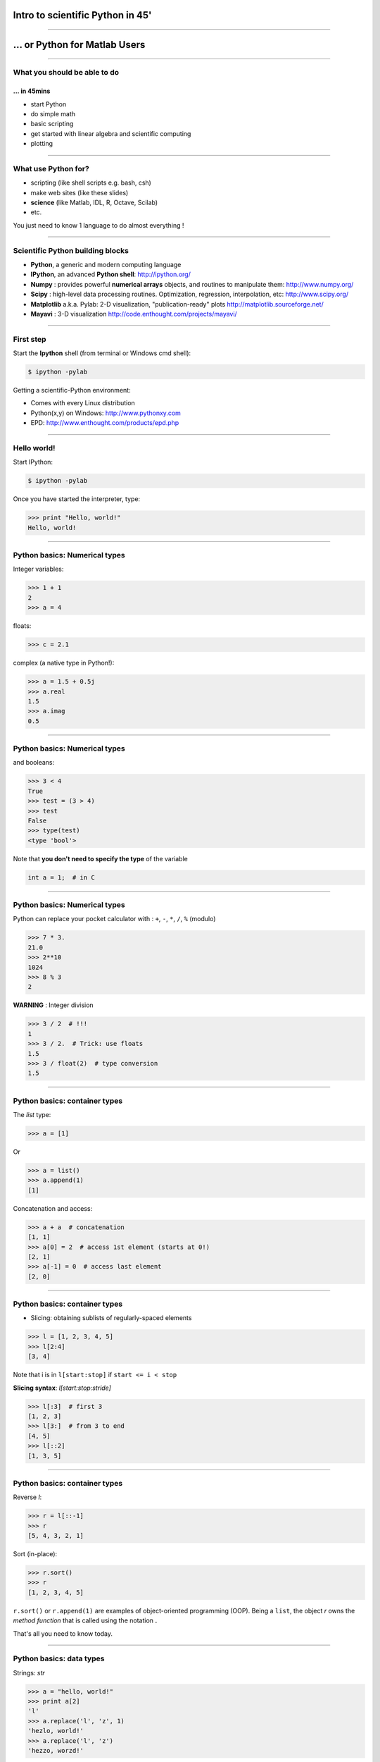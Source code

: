 Intro to scientific Python in 45'
================================================================================

----

... or Python for Matlab Users
================================================================================

----

What you should be able to do
--------------------------------------------------------------------------------

... in 45mins
~~~~~~~~~~~~~~~~~~~~~~~~~~~~~~~~~~~~~~~~~~~~~~~~~~~~~~~~~~~~~~~~~~~~~~~~

- start Python
- do simple math
- basic scripting
- get started with linear algebra and scientific computing
- plotting

----

What use Python for?
--------------------------------------------------------------------------------

- scripting (like shell scripts e.g. bash, csh)
- make web sites (like these slides)
- **science** (like Matlab, IDL, R, Octave, Scilab)
- etc.

You just need to know 1 language to do almost everything !

----

Scientific Python building blocks
-----------------------------------

* **Python**, a generic and modern computing language

* **IPython**, an advanced **Python shell**: http://ipython.org/

* **Numpy** : provides powerful **numerical arrays** objects, and routines to
  manipulate them: http://www.numpy.org/

* **Scipy** : high-level data processing routines.
  Optimization, regression, interpolation, etc: http://www.scipy.org/

* **Matplotlib** a.k.a. Pylab: 2-D visualization, "publication-ready" plots
  http://matplotlib.sourceforge.net/

* **Mayavi** : 3-D visualization
  http://code.enthought.com/projects/mayavi/

----

First step
--------------------------------------------------------------------------------

Start the **Ipython** shell (from terminal or Windows cmd shell):

.. sourcecode:: bash

    $ ipython -pylab

Getting a scientific-Python environment:

* Comes with every Linux distribution
* Python(x,y) on Windows: http://www.pythonxy.com
* EPD: http://www.enthought.com/products/epd.php

----

Hello world!
--------------------------------------------------------------------------------

Start IPython:

.. sourcecode:: bash

    $ ipython -pylab

.. raw:: html

  <span class="pylab_demo">

.. image:: images/snapshot_ipython.png
  :scale: 60%

.. raw:: html

  </span>

Once you have started the interpreter, type:

.. sourcecode:: python

    >>> print "Hello, world!"
    Hello, world!

----

Python basics: Numerical types
--------------------------------------------------------------------------------

Integer variables:

.. sourcecode:: python

    >>> 1 + 1
    2
    >>> a = 4

floats:

.. sourcecode:: python

    >>> c = 2.1

complex (a native type in Python!):

.. sourcecode:: python

    >>> a = 1.5 + 0.5j
    >>> a.real
    1.5
    >>> a.imag
    0.5

----

Python basics: Numerical types
--------------------------------------------------------------------------------

and booleans:

.. sourcecode:: python

    >>> 3 < 4
    True
    >>> test = (3 > 4)
    >>> test
    False
    >>> type(test)
    <type 'bool'>

Note that **you don't need to specify the type** of the variable

.. sourcecode:: C

    int a = 1;  # in C

----

Python basics: Numerical types
--------------------------------------------------------------------------------

Python can replace your pocket calculator with : ``+``, ``-``, ``*``, ``/``, ``%`` (modulo)

.. sourcecode:: python

    >>> 7 * 3.
    21.0
    >>> 2**10
    1024
    >>> 8 % 3
    2

**WARNING** : Integer division

.. sourcecode:: python

    >>> 3 / 2  # !!!
    1
    >>> 3 / 2.  # Trick: use floats
    1.5
    >>> 3 / float(2)  # type conversion
    1.5

----

Python basics: container types
--------------------------------------------------------------------------------

The *list* type:

.. sourcecode:: python

    >>> a = [1]

Or

.. sourcecode:: python

    >>> a = list()
    >>> a.append(1)
    [1]

Concatenation and access:

.. sourcecode:: python

    >>> a + a  # concatenation
    [1, 1]
    >>> a[0] = 2  # access 1st element (starts at 0!)
    [2, 1]
    >>> a[-1] = 0  # access last element
    [2, 0]


----

Python basics: container types
--------------------------------------------------------------------------------

* Slicing: obtaining sublists of regularly-spaced elements

.. sourcecode:: python

    >>> l = [1, 2, 3, 4, 5]
    >>> l[2:4]
    [3, 4]

Note that i is in ``l[start:stop]`` if ``start <= i < stop``

**Slicing syntax**: `l[start:stop:stride]`

.. sourcecode:: python

    >>> l[:3]  # first 3
    [1, 2, 3]
    >>> l[3:]  # from 3 to end
    [4, 5]
    >>> l[::2]
    [1, 3, 5]

----

Python basics: container types
--------------------------------------------------------------------------------

Reverse `l`:

.. sourcecode:: python

    >>> r = l[::-1]
    >>> r
    [5, 4, 3, 2, 1]

Sort (in-place):

.. sourcecode:: python

    >>> r.sort()
    >>> r
    [1, 2, 3, 4, 5]


``r.sort()`` or ``r.append(1)`` are examples of object-oriented programming (OOP).
Being a ``list``, the object `r` owns the *method* `function` that is called
using the notation **.**

That's all you need to know today.

----

Python basics: data types
--------------------------------------------------------------------------------

Strings: *str*

.. sourcecode:: python

    >>> a = "hello, world!"
    >>> print a[2]
    'l'
    >>> a.replace('l', 'z', 1)
    'hezlo, world!'
    >>> a.replace('l', 'z')
    'hezzo, worzd!'

* String substitution:

.. sourcecode:: python

    >>> 'An integer: %i; a float: %f; a string: %s' % (1, 0.1, 'string')
    'An integer: 1; a float: 0.100000; another string: string'

Behaves very much like printf in C

.. sourcecode:: python

    >>> print "%03d" % 2  # print fixed size
    "002"

----

Python basics: data types
--------------------------------------------------------------------------------

A dictionary ``dict`` is basically an efficient table that **maps keys to
values**. It is an **unordered** container:

.. sourcecode:: python

    >>> phone = {'ellen': 5752, 'khaldoun': 5578}
    >>> phone['alex'] = 5915
    >>> phone
    {'khaldoun': 5578, 'alex': 5915, 'ellen': 5752}  # no order
    >>> phone['sebastian']
    5578
    >>> phone.keys()
    ['khaldoun', 'alex', 'ellen']
    >>> phone.values()
    [5578, 5915, 5752]
    >>> 'ellen' in phone
    True


----

Getting help
--------------------------------------------------------------------------------

Start `ipython`:

.. sourcecode:: python

    >>> print('Hello world')
    Hello world
    >>> print?  # don't forget the ?
    Type:		builtin_function_or_method
    Base Class:	        <type 'builtin_function_or_method'>
    String Form:	<built-in function print>
    Namespace:	        Python builtin
    Docstring:
	print(value, ..., sep=' ', end='\n', file=sys.stdout)

	Prints the values to a stream, or to sys.stdout by default.
	Optional keyword arguments:
	file: a file-like object (stream); defaults to the current sys.stdout.
	sep:  string inserted between values, default a space.
	end:  string appended after the last value, default a newline.


-----

Numpy
--------------------------------------------------------------------------------

**Numpy** is:

    - an extension package to Python for multidimensional arrays (matrices in n-dimensions)

    - designed for **efficient** scientific computation

Example:

.. sourcecode:: python

     >>> import numpy as np
     >>> a = np.array([0, 1, 2, 3])
     >>> a
     array([0, 1, 2, 3])

Reference documentation: http://docs.scipy.org


-----

Numpy: Creating arrays
--------------------------------------------------------------------------------

* 1-D

.. sourcecode:: python

    >>> a = np.array([0, 1, 2, 3])
    >>> a
    array([0, 1, 2, 3])

Getting the size and dimensions of the array:

.. sourcecode:: python

    >>> a.ndim
    1
    >>> a.shape
    (4,)
    >>> len(a)
    4

-----

Numpy: Creating arrays
--------------------------------------------------------------------------------

* 2-D

.. sourcecode:: python

    >>> b = np.array([[0, 1, 2], [3, 4, 5]])    # 2 x 3 array
    >>> b
    array([[ 0,  1,  2],
           [ 3,  4,  5]])
    >>> b.ndim
    2
    >>> b.shape
    (2, 3)
    >>> len(b)     # returns the size of the first dimension
    2

* 3-D, ...

.. sourcecode:: python

    >>> c = np.array([[[1], [2]], [[3], [4]]])
    >>> c.shape
    (2, 2, 1)

.. In practice, we rarely enter items one by one...

-----

Numpy: Creating arrays
--------------------------------------------------------------------------------

* Evenly spaced:

.. sourcecode:: python

    >>> import numpy as np
    >>> a = np.arange(10) # 0 .. n-1  (!)
    >>> a
    array([0, 1, 2, 3, 4, 5, 6, 7, 8, 9])
    >>> b = np.arange(1, 9, 2) # start, end (exlusive), step
    >>> b
    array([1, 3, 5, 7])

* or by number of points:

.. sourcecode:: python

    >>> c = np.linspace(0, 1, 6)   # start, end, num-points
    >>> c
    array([ 0. ,  0.2,  0.4,  0.6,  0.8,  1. ])

-----

Numpy: Creating arrays
--------------------------------------------------------------------------------

* Common arrays: **ones**, **zeros** and **eye** (like in Matlab)

.. sourcecode:: python

    >>> a = np.ones((3, 3))
    >>> a
    array([[ 1.,  1.,  1.],
           [ 1.,  1.,  1.],
           [ 1.,  1.,  1.]])

.. sourcecode:: python

    >>> b = np.zeros((2, 2))
    >>> b
    array([[ 0.,  0.],
           [ 0.,  0.]])

.. sourcecode:: python

    >>> c = np.eye(3)
    >>> c
    array([[ 1.,  0.,  0.],
           [ 0.,  1.,  0.],
           [ 0.,  0.,  1.]])

-----

Numpy: Creating arrays
--------------------------------------------------------------------------------

* Random numbers:

.. sourcecode:: python

    >>> a = np.random.rand(4)              # uniform in [0, 1]
    >>> a
    array([ 0.58597729,  0.86110455,  0.9401114 ,  0.54264348])
    >>> b = np.random.randn(4)             # gaussian
    >>> b
    array([-2.56844807,  0.06798064, -0.36823781,  0.86966886])

In n-dimensions:

.. sourcecode:: python

    >>> c = np.random.rand(3, 3)
    >>> c
    array([[ 0.31976645,  0.64807526,  0.74770801],
           [ 0.8280203 ,  0.8669403 ,  0.07663683],
           [ 0.11527489,  0.11494884,  0.13503285]])

-----

Numpy: Basic data types
--------------------------------------------------------------------------------

.. sourcecode:: python

    >>> a = np.array([1, 2, 3])
    >>> a.dtype
    dtype('int64')

has a **different data type** than:

.. sourcecode:: python

    >>> b = np.array([1., 2., 3.])
    >>> b.dtype
    dtype('float64')

You can also choose:

.. sourcecode:: python

    >>> c = np.array([1, 2, 3], dtype=float)
    >>> c.dtype
    dtype('float64')

**Remark:** Much of the time you don't necessarily need to care, but remember they are there.

.. Remark: There are also other types (e.g. 'complex128', 'bool', etc.)

-----

Visualization with Python
--------------------------------------------------------------------------------

.. sourcecode:: python

    >>> import pylab as pl
    >>> t = np.linspace(0, 8 * np.pi, 1000)
    >>> x = np.sin(t)
    >>> pl.plot(t, x)
    >>> pl.xlabel('Time')
    >>> pl.ylabel('Amplitude')
    >>> pl.ylim([-1.5, 1.5])
    >>> pl.show()
    >>> pl.savefig('pylab_demo.pdf')  # natively save pdf, svg, png etc.

.. raw:: html

  <span class="pylab_demo">

.. image:: images/pylab_demo.png
  :scale: 45%

.. raw:: html

  </span>

-----

Visualization with Python
--------------------------------------------------------------------------------

* 2-D (such as images)

.. sourcecode:: python

    >>> image = np.random.rand(30, 30)
    >>> pl.imshow(image)
    >>> pl.gray()
    >>> pl.show()

.. raw:: html

  <span class="pylab_demo">

.. image:: images/pylab_image_demo.png
  :scale: 45%

.. raw:: html

  </span>

-----

Visualization with Python
--------------------------------------------------------------------------------

* 3-D with Mayavi

.. raw:: html

  <span class="pylab_demo">

.. image:: images/plot_fmri_contours.png
  :scale: 95%

.. raw:: html

  </span>

Check out: http://pysurfer.github.com/

-----

My first script
--------------------------------------------------------------------------------

.. sourcecode:: ipython

    In [3]: %run my_script.py
    Hello word

    In [4]: s
    Out[4]: 'Hello word'

    In [5]: %whos
    Variable   Type    Data/Info
    ----------------------------
    s          str     Hello word


-----

Getting started at the Martinos
--------------------------------------------------------------------------------

... tomorrow
~~~~~~~~~~~~~~~~~~~~~~~~~~~~~~~~~~~~~~~~~~~~~~~~

In a terminal do:

.. sourcecode:: tcsh

    $ setenv PATH /usr/pubsw/packages/python/epd/bin:${PATH}

If you use Bash replace the previous instruction with:

.. sourcecode:: bash

    $ export PATH=/usr/pubsw/packages/python/epd/bin:${PATH}

Then start the python interpreter with:

.. sourcecode:: bash

    $ ipython -pylab

-----

Learn more
--------------------------------------------------------------------------------

- http://scipy-lectures.github.com
- http://www.scipy.org/NumPy_for_Matlab_Users

For a Matlab like IDE environment

- http://packages.python.org/spyder

Parallel computing:

- http://packages.python.org/joblib

MEG and EEG data analysis:

- http://martinos.org/mne
